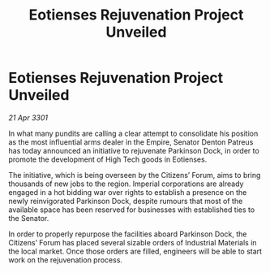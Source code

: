 :PROPERTIES:
:ID:       70668c69-0329-426f-81c5-226fc250d4e0
:END:
#+title: Eotienses Rejuvenation Project Unveiled
#+filetags: :galnet:

* Eotienses Rejuvenation Project Unveiled

/21 Apr 3301/

In what many pundits are calling a clear attempt to consolidate his position as the most influential arms dealer in the Empire, Senator Denton Patreus has today announced an initiative to rejuvenate Parkinson Dock, in order to promote the development of High Tech goods in Eotienses. 

The initiative, which is being overseen by the Citizens’ Forum, aims to bring thousands of new jobs to the region. Imperial corporations are already engaged in a hot bidding war over rights to establish a presence on the newly reinvigorated Parkinson Dock, despite rumours that most of the available space has been reserved for businesses with established ties to the Senator.   

In order to properly repurpose the facilities aboard Parkinson Dock, the Citizens’ Forum has placed several sizable orders of Industrial Materials in the local market. Once those orders are filled, engineers will be able to start work on the rejuvenation process.
